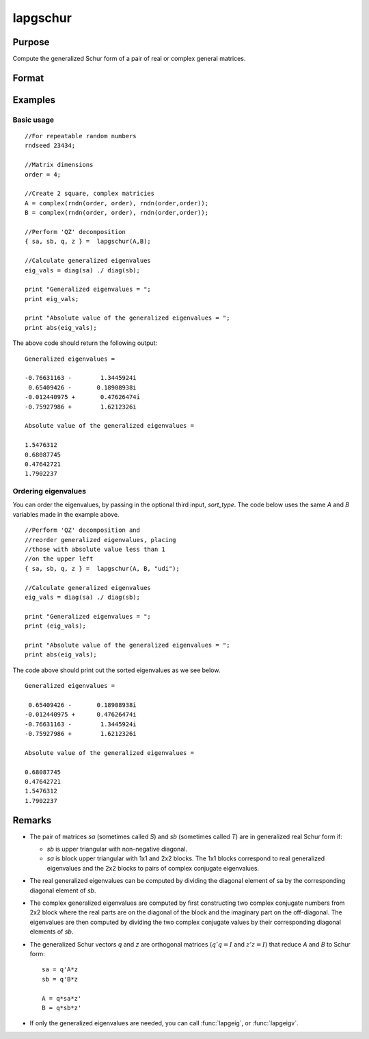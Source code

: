 
lapgschur
==============================================

Purpose
----------------

Compute the generalized Schur form of a pair of real or complex general matrices.

Format
----------------
.. function:: lapgschur(A, B[, sort_type])

    :param A: real or complex general matrix.
    :type A: NxN matrix

    :param B: real or complex general matrix.
    :type B: NxN matrix

    :param sort_type: Optional input. How to sort the eigenvalues. Options include:

        .. list-table::
            :widths: auto

            * - 1
              - "udi"
              - Absolute value of the eigenvalue less than 1.0. (Unit disk inside).
            * - 2
              - "udo"
              - Absolute value of the eigenvalue greater than or equal to 1.0. (Unit disk outside).
            * - 3
              - "lhp"
              - Value of the real portion of th eigenvalue less than 0. (Left hand plane).
            * - 4
              - "rhp"
              - Value of the real portion of th eigenvalue greater than 0. (Right hand plane).
            * - 5
              - "ref"
              - Real eigenvalues first. (Complex portion less than :func:`imagtol`).
            * - 6
              - "cef"
              - Complex eigenvalues first. (Complex portion greater than :func:`imagtol`).

    :type sort_type: scalar or string

    :returns: sa (*NxN matrix*), Schur form of *A*, sometimes called *S*.

    :returns: sb (*NxN matrix*), Schur form of *B*, sometimes called *T*.

    :returns: q (*NxN matrix*), left Schur vectors.

    :returns: z (*NxN matrix*), right Schur vectors.

Examples
----------------

Basic usage
+++++++++++

::

    //For repeatable random numbers
    rndseed 23434;
    
    //Matrix dimensions
    order = 4;
    
    //Create 2 square, complex matricies
    A = complex(rndn(order, order), rndn(order,order));
    B = complex(rndn(order, order), rndn(order,order));
    
    //Perform 'QZ' decomposition
    { sa, sb, q, z } =  lapgschur(A,B);
    
    //Calculate generalized eigenvalues
    eig_vals = diag(sa) ./ diag(sb);
    
    print "Generalized eigenvalues = ";
    print eig_vals;
    
    print "Absolute value of the generalized eigenvalues = ";
    print abs(eig_vals);

The above code should return the following output:

::

    Generalized eigenvalues = 
    
    -0.76631163 -        1.3445924i 
     0.65409426 -       0.18908938i 
    -0.012440975 +       0.47626474i 
    -0.75927986 +        1.6212326i 
    
    Absolute value of the generalized eigenvalues = 
    
    1.5476312 
    0.68087745 
    0.47642721 
    1.7902237

Ordering eigenvalues
++++++++++++++++++++

You can order the eigenvalues, by passing in the optional third input, *sort_type*. The code below uses the same *A* and *B* variables made in the example above.

::

    //Perform 'QZ' decomposition and
    //reorder generalized eigenvalues, placing
    //those with absolute value less than 1
    //on the upper left
    { sa, sb, q, z } =  lapgschur(A, B, "udi");
    
    //Calculate generalized eigenvalues
    eig_vals = diag(sa) ./ diag(sb);
    
    print "Generalized eigenvalues = ";
    print (eig_vals);
    
    print "Absolute value of the generalized eigenvalues = ";
    print abs(eig_vals);

The code above should print out the sorted eigenvalues as we see below.

::

    Generalized eigenvalues = 
    
     0.65409426 -       0.18908938i 
    -0.012440975 +      0.47626474i 
    -0.76631163 -        1.3445924i 
    -0.75927986 +        1.6212326i 
    
    Absolute value of the generalized eigenvalues = 
    
    0.68087745 
    0.47642721 
    1.5476312 
    1.7902237

Remarks
-------

-  The pair of matrices *sa* (sometimes called *S*) and *sb* (sometimes called *T*) are in generalized real Schur form if:

   -  *sb* is upper triangular with non-negative diagonal.
   -  *sa* is block upper triangular with 1x1 and 2x2 blocks. The 1x1
      blocks correspond to real generalized eigenvalues and the 2x2
      blocks to pairs of complex conjugate eigenvalues.

-  The real generalized eigenvalues can be computed by dividing the
   diagonal element of sa by the corresponding diagonal element of *sb*.
-  The complex generalized eigenvalues are computed by first
   constructing two complex conjugate numbers from 2x2 block where the
   real parts are on the diagonal of the block and the imaginary part on
   the off-diagonal. The eigenvalues are then computed by dividing the
   two complex conjugate values by their corresponding diagonal elements
   of *sb*.
-  The generalized Schur vectors *q* and *z* are orthogonal matrices (:math:`q'q = I` and :math:`z'z = I`) that reduce *A* and *B* to Schur form:

   ::

       sa = q'A*z
       sb = q'B*z

       A = q*sa*z'
       B = q*sb*z'                 

-  If only the generalized eigenvalues are needed, you can call :func:`lapgeig`, or :func:`lapgeigv`.

